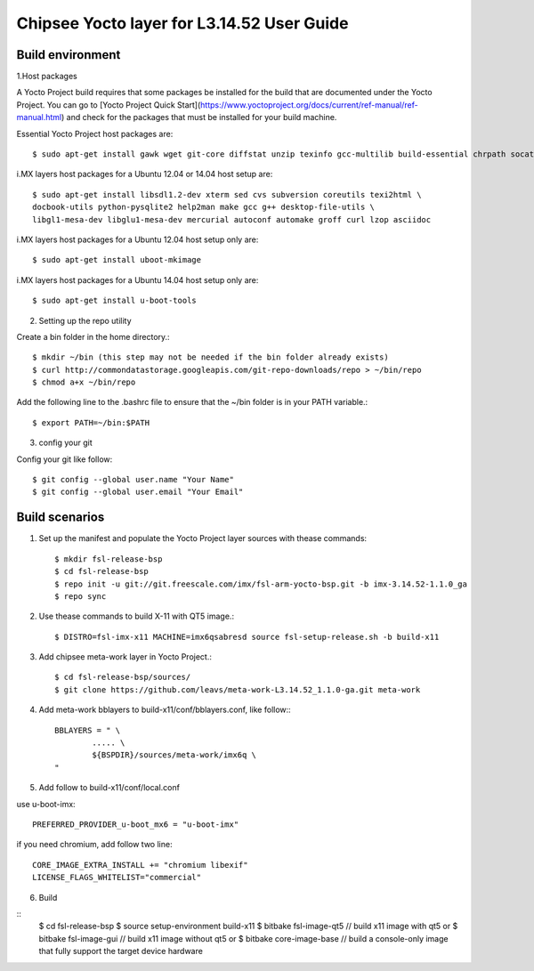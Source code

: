 Chipsee Yocto layer for L3.14.52 User Guide
===========================================

Build environment
-----------------

1.Host packages

A Yocto Project build requires that some packages be installed for the build that are documented under the Yocto Project.
You can go to [Yocto Project Quick Start](https://www.yoctoproject.org/docs/current/ref-manual/ref-manual.html) and check for the packages that must be installed for your build machine.

Essential Yocto Project host packages are::

    $ sudo apt-get install gawk wget git-core diffstat unzip texinfo gcc-multilib build-essential chrpath socat libsdl1.2-dev

i.MX layers host packages for a Ubuntu 12.04 or 14.04 host setup are::

    $ sudo apt-get install libsdl1.2-dev xterm sed cvs subversion coreutils texi2html \
    docbook-utils python-pysqlite2 help2man make gcc g++ desktop-file-utils \
    libgl1-mesa-dev libglu1-mesa-dev mercurial autoconf automake groff curl lzop asciidoc

i.MX layers host packages for a Ubuntu 12.04 host setup only are::

    $ sudo apt-get install uboot-mkimage

i.MX layers host packages for a Ubuntu 14.04 host setup only are::

    $ sudo apt-get install u-boot-tools

2. Setting up the repo utility

Create a bin folder in the home directory.::

    $ mkdir ~/bin (this step may not be needed if the bin folder already exists)
    $ curl http://commondatastorage.googleapis.com/git-repo-downloads/repo > ~/bin/repo
    $ chmod a+x ~/bin/repo

Add the following line to the .bashrc file to ensure that the ~/bin folder is in your PATH variable.::

    $ export PATH=~/bin:$PATH

3. config your git

Config your git like follow::

    $ git config --global user.name "Your Name" 
    $ git config --global user.email "Your Email"


Build scenarios
---------------

1. Set up the manifest and populate the Yocto Project layer sources with thease commands::

    $ mkdir fsl-release-bsp
    $ cd fsl-release-bsp
    $ repo init -u git://git.freescale.com/imx/fsl-arm-yocto-bsp.git -b imx-3.14.52-1.1.0_ga
    $ repo sync

2. Use thease commands to build X-11 with QT5 image.::

    $ DISTRO=fsl-imx-x11 MACHINE=imx6qsabresd source fsl-setup-release.sh -b build-x11

3. Add chipsee meta-work layer in Yocto Project.::

    $ cd fsl-release-bsp/sources/
    $ git clone https://github.com/leavs/meta-work-L3.14.52_1.1.0-ga.git meta-work

4. Add meta-work bblayers to build-x11/conf/bblayers.conf, like follow:::

    BBLAYERS = " \
            ..... \
            ${BSPDIR}/sources/meta-work/imx6q \
    "

5. Add follow to  build-x11/conf/local.conf

use u-boot-imx::

    PREFERRED_PROVIDER_u-boot_mx6 = "u-boot-imx"

if you need chromium, add follow two line::

    CORE_IMAGE_EXTRA_INSTALL += "chromium libexif"
    LICENSE_FLAGS_WHITELIST="commercial"

6. Build

::
   $ cd fsl-release-bsp
   $ source setup-environment build-x11
   $ bitbake fsl-image-qt5	// build x11 image with qt5
   or
   $ bitbake fsl-image-gui	// build x11 image without qt5
   or
   $ bitbake core-image-base    // build a console-only image that fully support the target device hardware

